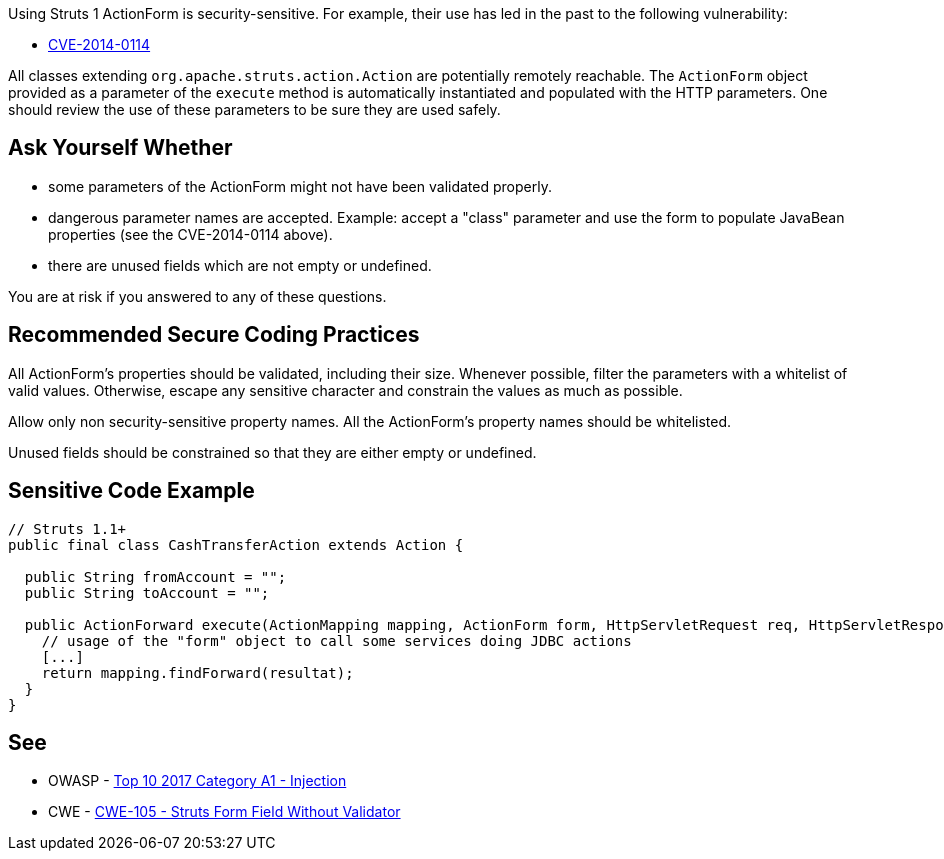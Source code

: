 Using Struts 1 ActionForm is security-sensitive. For example, their use has led in the past to the following vulnerability:

* https://www.cve.org/CVERecord?id=CVE-2014-0114[CVE-2014-0114]

All classes extending ``++org.apache.struts.action.Action++`` are potentially remotely reachable. The ``++ActionForm++`` object provided as a parameter of the ``++execute++`` method is automatically instantiated and populated with the HTTP parameters. One should review the use of these parameters to be sure they are used safely. 


== Ask Yourself Whether

* some parameters of the ActionForm might not have been validated properly.
* dangerous parameter names are accepted. Example: accept a "class" parameter and use the form to populate JavaBean properties (see the CVE-2014-0114 above).
* there are unused fields which are not empty or undefined.

You are at risk if you answered to any of these questions.


== Recommended Secure Coding Practices

All ActionForm's properties should be validated, including their size. Whenever possible, filter the parameters with a whitelist of valid values. Otherwise, escape any sensitive character and constrain the values as much as possible.


Allow only non security-sensitive property names. All the ActionForm's property names should be whitelisted.


Unused fields should be constrained so that they are either empty or undefined.



== Sensitive Code Example

[source,java]
----
// Struts 1.1+
public final class CashTransferAction extends Action {

  public String fromAccount = ""; 
  public String toAccount = "";

  public ActionForward execute(ActionMapping mapping, ActionForm form, HttpServletRequest req, HttpServletResponse res) throws Exception {
    // usage of the "form" object to call some services doing JDBC actions
    [...]
    return mapping.findForward(resultat);
  }
}
----


== See

* OWASP - https://owasp.org/www-project-top-ten/2017/A1_2017-Injection[Top 10 2017 Category A1 - Injection]
* CWE - https://cwe.mitre.org/data/definitions/105[CWE-105 - Struts Form Field Without Validator]


ifdef::env-github,rspecator-view[]

'''
== Implementation Specification
(visible only on this page)

=== Message

Make sure that the ActionForm is used safely here.


=== Highlighting

First: the ``++perform++`` method for Struts 1.0 or the ``++execute++`` method for Struts 1.1+

Second: locations where the ``++ActionForm++`` object is used


'''
== Comments And Links
(visible only on this page)

=== is related to: S4529

=== on 26 Mar 2018, 20:56:54 Alexandre Gigleux wrote:
This is a "Security Finding".

=== on 27 May 2020, 16:47:34 Eric Therond wrote:
Deprecated because it overlaps with SonarSecurity

endif::env-github,rspecator-view[]
